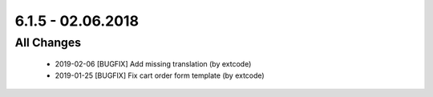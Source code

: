 .. ==================================================
.. FOR YOUR INFORMATION
.. --------------------------------------------------
.. -*- coding: utf-8 -*- with BOM.

6.1.5 - 02.06.2018
------------------

All Changes
===========

   - 2019-02-06 [BUGFIX] Add missing translation (by extcode)
   - 2019-01-25 [BUGFIX] Fix cart order form template (by extcode)
